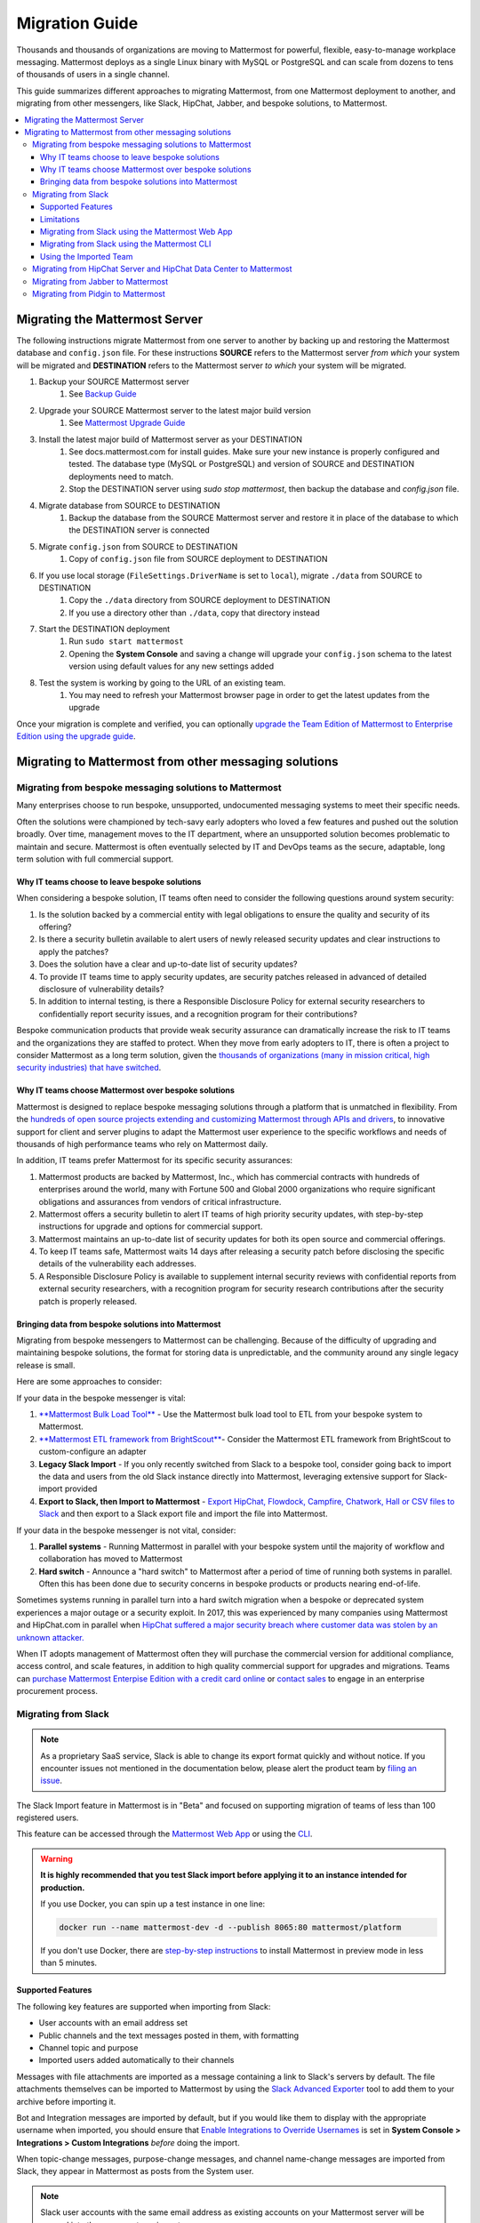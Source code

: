 Migration Guide
===============

Thousands and thousands of organizations are moving to Mattermost for powerful, flexible, easy-to-manage workplace messaging. Mattermost deploys as a single Linux binary with MySQL or PostgreSQL and can scale from dozens to tens of thousands of users in a single channel. 

This guide summarizes different approaches to migrating Mattermost, from one Mattermost deployment to another, and migrating from other messengers, like Slack, HipChat, Jabber, and bespoke solutions, to Mattermost. 

.. contents::
  :backlinks: top
  :local:

Migrating the Mattermost Server
-------------------------------

The following instructions migrate Mattermost from one server to another by backing up and restoring the Mattermost database and ``config.json`` file. For these instructions **SOURCE** refers to the Mattermost server *from which* your system will be migrated and **DESTINATION** refers to the Mattermost server *to which* your system will be migrated.

1. Backup your SOURCE Mattermost server
    1. See `Backup Guide <https://docs.mattermost.com/administration/backup.html>`_
2. Upgrade your SOURCE Mattermost server to the latest major build version
    1. See `Mattermost Upgrade Guide <upgrade.html>`_
3. Install the latest major build of Mattermost server as your DESTINATION
    1. See docs.mattermost.com for install guides. Make sure your new instance is properly configured and tested. The database type (MySQL or PostgreSQL) and version of SOURCE and DESTINATION deployments need to match.
    2. Stop the DESTINATION server using `sudo stop mattermost`, then backup the database and `config.json` file.
4. Migrate database from SOURCE to DESTINATION
    1. Backup the database from the SOURCE Mattermost server and restore it in place of the database to which the DESTINATION server is connected
5. Migrate ``config.json`` from SOURCE to DESTINATION
    1. Copy of ``config.json`` file from SOURCE deployment to DESTINATION
6. If you use local storage (``FileSettings.DriverName`` is set to ``local``), migrate ``./data`` from SOURCE to DESTINATION
    1. Copy the ``./data`` directory from SOURCE deployment to DESTINATION
    2. If you use a directory other than ``./data``, copy that directory instead
7. Start the DESTINATION deployment
    1. Run ``sudo start mattermost``
    2. Opening the **System Console** and saving a change will upgrade your ``config.json`` schema to the latest version using default values for any new settings added
8. Test the system is working by going to the URL of an existing team.
    1. You may need to refresh your Mattermost browser page in order to get the latest updates from the upgrade

Once your migration is complete and verified, you can optionally `upgrade the Team Edition of Mattermost to Enterprise Edition using the upgrade guide <https://docs.mattermost.com/administration/upgrade.html#upgrade-team-edition-to-enterprise-edition>`_.

Migrating to Mattermost from other messaging solutions
------------------------------------------------------

Migrating from bespoke messaging solutions to Mattermost
~~~~~~~~~~~~~~~~~~~~~~~~~~~~~~~~~~~~~~~~~~~~~~~~~~~~~~~~

Many enterprises choose to run bespoke, unsupported, undocumented messaging systems to meet their specific needs.

Often the solutions were championed by tech-savy early adopters who loved a few features and pushed out the solution broadly. Over time, management moves to the IT department, where an unsupported solution becomes problematic to maintain and secure. Mattermost is often eventually selected by IT and DevOps teams as the secure, adaptable, long term solution with full commercial support. 

Why IT teams choose to leave bespoke solutions
```````````````````````````````````````````````

When considering a bespoke solution, IT teams often need to consider the following questions around system security: 

1. Is the solution backed by a commercial entity with legal obligations to ensure the quality and security of its offering? 
2. Is there a security bulletin available to alert users of newly released security updates and clear instructions to apply the patches? 
3. Does the solution have a clear and up-to-date list of security updates?
4. To provide IT teams time to apply security updates, are security patches released in advanced of detailed disclosure of vulnerability details?
5. In addition to internal testing, is there a Responsible Disclosure Policy for external security researchers to confidentially report security issues, and a recognition program for their contributions? 

Bespoke communication products that provide weak security assurance can dramatically increase the risk to IT teams and the organizations they are staffed to protect. When they move from early adopters to IT, there is often a project to consider Mattermost as a long term solution, given the `thousands of organizations (many in mission critical, high security industries) that have switched <https://about.mattermost.com/success-stories/>`_.


Why IT teams choose Mattermost over bespoke solutions
``````````````````````````````````````````````````````

Mattermost is designed to replace bespoke messaging solutions through a platform that is unmatched in flexibility. From the `hundreds of open source projects extending and customizing Mattermost through APIs and drivers <https://github.com/search?utf8=✓&q=mattermost&type=>`_, to innovative support for client and server plugins to adapt the Mattermost user experience to the specific workflows and needs of thousands of high performance teams who rely on Mattermost daily. 

In addition, IT teams prefer Mattermost for its specific security assurances: 

1. Mattermost products are backed by Mattermost, Inc., which has commercial contracts with hundreds of enterprises around the world, many with Fortune 500 and Global 2000 organizations who require significant obligations and assurances from vendors of critical infrastructure. 
2. Mattermost offers a security bulletin to alert IT teams of high priority security updates, with step-by-step instructions for upgrade and options for commercial support. 
3. Mattermost maintains an up-to-date list of security updates for both its open source and commercial offerings. 
4. To keep IT teams safe, Mattermost waits 14 days after releasing a security patch before disclosing the specific details of the vulnerability each addresses. 
5. A Responsible Disclosure Policy is available to supplement internal security reviews with confidential reports from external security researchers, with a recognition program for security research contributions after the security patch is properly released.  

Bringing data from bespoke solutions into Mattermost 
`````````````````````````````````````````````````````

Migrating from bespoke messengers to Mattermost can be challenging. Because of the difficulty of upgrading and maintaining bespoke solutions, the format for storing data is unpredictable, and the community around any single legacy release is small. 

Here are some approaches to consider: 

If your data in the bespoke messenger is vital: 

1. `**Mattermost Bulk Load Tool** <https://docs.mattermost.com/deployment/bulk-loading.html>`_ - Use the Mattermost bulk load tool to ETL from your bespoke system to Mattermost. 
2. `**Mattermost ETL framework from BrightScout** <https://github.com/Brightscout/mattermost-etl>`_- Consider the Mattermost ETL framework from BrightScout to custom-configure an adapter 
3. **Legacy Slack Import** - If you only recently switched from Slack to a bespoke tool, consider going back to import the data and users from the old Slack instance directly into Mattermost, leveraging extensive support for Slack-import provided
4. **Export to Slack, then Import to Mattermost** - `Export HipChat, Flowdock, Campfire, Chatwork, Hall or CSV files to Slack <https://get.slack.help/hc/en-us/articles/201748703-Import-message-history>`_ and then export to a Slack export file and import the file into Mattermost. 

If your data in the bespoke messenger is not vital, consider: 

1. **Parallel systems** - Running Mattermost in parallel with your bespoke system until the majority of workflow and collaboration has moved to Mattermost
2. **Hard switch** - Announce a "hard switch" to Mattermost after a period of time of running both systems in parallel. Often this has been done due to security concerns in bespoke products or products nearing end-of-life. 

Sometimes systems running in parallel turn into a hard switch migration when a bespoke or deprecated system experiences a major outage or a security exploit. In 2017, this was experienced by many companies using Mattermost and HipChat.com in parallel when `HipChat suffered a major security breach where customer data was stolen by an unknown attacker. <https://thenextweb.com/insider/2017/04/24/hipchat-hacked-weekend-bad/#.tnw_lAotA9OV>`_  

When IT adopts management of Mattermost often they will purchase the commercial version for additional compliance, access control, and scale features, in addition to high quality commercial support for upgrades and migrations. Teams can `purchase Mattermost Enterpise Edition with a credit card online <https://about.mattermost.com/pricing/>`_ or `contact sales <https://about.mattermost.com/contact/>`_ to engage in an enterprise procurement process. 

Migrating from Slack
~~~~~~~~~~~~~~~~~~~~

.. note:: As a proprietary SaaS service, Slack is able to change its export format quickly and without notice. If you encounter issues not mentioned in the documentation below, please alert the product team by `filing an issue <https://www.mattermost.org/filing-issues/>`_.

The Slack Import feature in Mattermost is in "Beta" and focused on supporting migration of teams of less than 100 registered users.

This feature can be accessed through the `Mattermost Web App <https://docs.mattermost.com/administration/migrating.html#migrating-from-slack-using-the-mattermost-web-app>`_ or using the `CLI <https://docs.mattermost.com/administration/migrating.html#migrating-from-slack-using-the-mattermost-cli>`_.

.. warning:: **It is highly recommended that you test Slack import before applying it to an instance intended for production.**

   If you use Docker, you can spin up a test instance in one line:

   .. code:: bash

       docker run --name mattermost-dev -d --publish 8065:80 mattermost/platform

   If you don't use Docker, there are `step-by-step instructions <https://docs.mattermost.com/install/docker-local-machine.html>`_ to install Mattermost in preview mode in less than 5 minutes.

Supported Features
``````````````````

The following key features are supported when importing from Slack:

* User accounts with an email address set

* Public channels and the text messages posted in them, with formatting

* Channel topic and purpose

* Imported users added automatically to their channels

Messages with file attachments are imported as a message containing a link to Slack's servers by default. The file attachments themselves can be imported to Mattermost by using the `Slack Advanced Exporter <https://github.com/grundleborg/slack-advanced-exporter>`_ tool to add them to your archive before importing it.

Bot and Integration messages are imported by default, but if you would like them to display with the appropriate username when imported, you should ensure that `Enable Integrations to Override Usernames <https://docs.mattermost.com/administration/config-settings.html#enable-integrations-to-override-usernames>`_ is set in **System Console > Integrations > Custom Integrations** *before* doing the import.

When topic-change messages, purpose-change messages, and channel name-change messages are imported from Slack, they appear in Mattermost as posts from the System user.

.. note:: Slack user accounts with the same email address as existing accounts on your Mattermost server will be merged into those accounts on import.

Limitations
```````````

The following limitations are present when importing from Slack:

* The import is not idempotent, which means that duplicate posts are created if you import the same data more than once.

* The Markdown subset used by Slack's Posts 2.0 feature announced on September 28, 2015 is not yet supported.

* Direct Messages and Private Channels cannot be imported. Slack does not include these messages when generating the export archive.

* If the handle of an imported Slack channel is the same handle as a deleted Mattermost channel, then a random handle is generated for the imported Slack channel.

Migrating from Slack using the Mattermost Web App
`````````````````````````````````````````````````

.. note:: For larger imports, particularly those where you have used the `slack-advanced-exporter tool` to add Slack post attachments to the archive, it is recommended to import the Slack data using the `CLI <https://docs.mattermost.com/administration/migrating.html#migrating-from-slack-using-the-mattermost-cli>`_.

1. Generate a Slack "Export" file from **Slack > Team Settings > Import/Export Data > Export > Start Export**.

2. In Mattermost go to **Team Settings > Import > Import from Slack**. Team Admin or System Admin role is required to access this menu option.

3. Click **Select file** to upload Slack export file and click **Import**.


Migrating from Slack using the Mattermost CLI
`````````````````````````````````````````````

1. Generate a Slack "Export" file from **Slack > Team Settings > Import/Export Data > Export > Start Export**.

2. Run the following Mattermost CLI command, with the name of a team you have already created:

   ``$ platform import slack team_name /path/to/your-slack-export.zip``

Using the Imported Team
````````````````````````

* During the import process, the emails and usernames from Slack are used to create new Mattermost accounts.

* Slack users can activate their new Mattermost accounts by using Mattermost's Password Reset screen with their email addresses from Slack to set new passwords for their Mattermost accounts.

* Once logged in, Mattermost users will have access to previous Slack messages in the public channels imported from Slack.

https://github.com/Brightscout/mattermost-etl
Bitnami uses MySQL, and renames the Mattermost database tables by converting the names to all lower case. For example, in non-Bitnami installations, the Users table is named "Users", but in Bitnami, the table is "users". As a result, when you migrate your data from Bitnami to a non-Bitnami installation, you must modify the MySQL start-up script so that it starts MySQL in lowercase table mode.

You can modify the script by adding the ``--lower-case-table-names=1`` switch to the MySQL start command. The location of the start-up script generally depends on how you installed MySQL, whether by using the package manager for the operating system, or by manually installing MySQL. You must modify the start-up script before migrating the data.

For more information about letter case in MySQL table names and the ``--lower-case-table-names`` switch, see the `Identifier Case Sensitivity <https://dev.mysql.com/doc/refman/5.7/en/identifier-case-sensitivity.html>`_ topic in the MySQL documentation.

Migrating from HipChat Server and HipChat Data Center to Mattermost
~~~~~~~~~~~~~~~~~~~~~~~~~~~~~~~~~~~~~~~~~~~~~~~~~~~~~~~~~~~~~~~~~~~

HipChat.com has been discontinued and replaced by Stride. It is unclear whether the former product known as HipChat Server or the rebranded product now called HipChat DataCenter will continue. 

For teams with very limited amounts of data stored, follow the `Export data from HipChat Data Center Guide <https://confluence.atlassian.com/hipchatdc3/export-data-from-hipchat-data-center-913476832.html>`_ and use the `Mattermost ETL framework <https://github.com/Brightscout/mattermost-etl>`_ to import the solution. If you have questions or encounter issues, `please open a ticket <https://github.com/Brightscout/mattermost-etl/issues>`_. 

For teams with large amounts of data, the export function has been reported to fail and it may be difficult to reclaim your team's data. Consider contacting HipChat support to see if a new solution is available. 

For teams who have their data trapped, the most standard procedure is to run Mattermost and HipChat in parallel until all the users have moved to Mattermost then deprecate the HipChat instance. 

Migrating from Jabber to Mattermost
~~~~~~~~~~~~~~~~~~~~~~~~~~~~~~~~~~~

BrightScout helped a major U.S. Federal Agency rapidly migrate from Jabber to Mattermost and open sourced their Extract, Transform and Load (ETL) tool at https://github.com/Brightscout/mattermost-etl

Read more about their `case study <https://about.mattermost.com/blog/u-s-federal-agency-migrates-from-jabber-to-mattermost-the-open-source-way/>`_ online. 

Migrating from Pidgin to Mattermost
~~~~~~~~~~~~~~~~~~~~~~~~~~~~~~~~~~~

In some cases people are using Pidgin clients with different backends to communicate. To continue using Pidgin with a Mattermost backend consider using `Mattermost ETL tool <https://github.com/Brightscout/mattermost-etl>`_ created by BrightScout to migrate data from your existing backend into Mattermost, then use the `Pidgin-Mattermost plugin <https://github.com/EionRobb/purple-mattermost>`_ (complete with an installer for end user machines) to continue to support legacy Pidgin users while offering a whole new Mattermost experience on web, mobile and PCs. 













